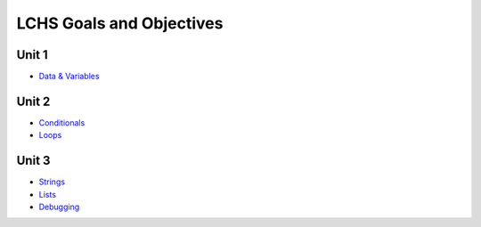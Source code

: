 LCHS Goals and Objectives
=========================

Unit 1
------

- `Data & Variables <unit01/data-and-variables.rst>`__

Unit 2
------

- `Conditionals <unit02/conditionals.rst>`__
- `Loops <unit02/loops.rst>`__

Unit 3
------

- `Strings <unit03/strings.rst>`__
- `Lists <unit03/lists.rst>`__
- `Debugging <unit03/debugging.rst>`__
